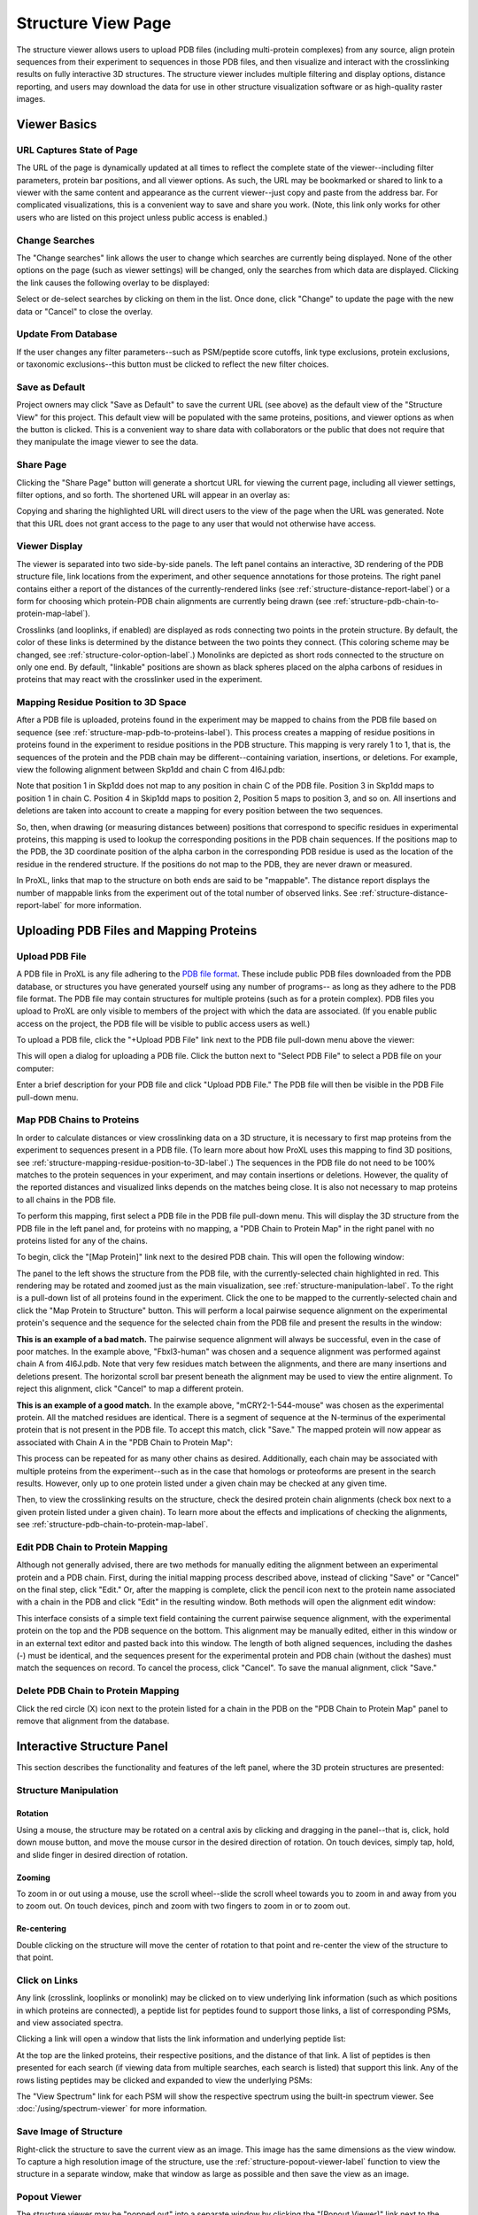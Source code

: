 ===================
Structure View Page
===================

.. image:: /images/structure-page.png

The structure viewer allows users to upload PDB files (including
multi-protein complexes) from any source, align protein sequences
from their experiment to sequences in those PDB files, and then
visualize and interact with the crosslinking results on fully interactive
3D structures. The structure viewer includes multiple filtering and
display options, distance reporting, and users may download the data for use in
other structure visualization software or as high-quality raster
images.

Viewer Basics
============================

URL Captures State of Page
-------------------------------
The URL of the page is dynamically updated at all times to reflect the complete state of
the viewer--including filter parameters, protein bar positions, and all viewer options.
As such, the URL may be bookmarked or shared to link to a viewer with the same content
and appearance as the current viewer--just copy and paste from the address bar.
For complicated visualizations, this is a convenient
way to save and share you work. (Note, this link only works for other users who are listed
on this project unless public access is enabled.)

Change Searches
---------------------
.. image:: /images/change-searches-link.png

The "Change searches" link allows the user to change which searches are currently being displayed. None of the other options
on the page (such as viewer settings) will be changed, only the searches from which data are displayed. Clicking the link causes the following overlay to be displayed:

.. image:: /images/change-searches-overlay.png

Select or de-select searches by clicking on them in the list. Once done, click "Change" to update the page with the new data or "Cancel" to close the overlay.


Update From Database
---------------------
.. image:: /images/button-update-from-database.png

If the user changes any filter parameters--such as PSM/peptide score cutoffs, link type exclusions, protein exclusions, or taxonomic
exclusions--this button must be clicked to reflect the new filter choices.

Save as Default
--------------------
.. image:: /images/button-save-as-default.png

Project owners may click "Save as Default" to save the current URL (see above) as the default
view of the "Structure View" for this project. This default view will be populated with the same
proteins, positions, and viewer options as when the button is clicked. This is a convenient
way to share data with collaborators or the public that does not require that they
manipulate the image viewer to see the data.


Share Page
--------------------
.. image:: /images/button-share-page.png

Clicking the "Share Page" button will generate a shortcut URL for viewing the current page, including all viewer settings, filter options,
and so forth. The shortened URL will appear in an overlay as:

.. image:: /images/share-page-overlay.png

Copying and sharing the highlighted URL will direct users to the view of the page when the URL was generated. Note that this
URL does not grant access to the page to any user that would not otherwise have access.


Viewer Display
------------------
The viewer is separated into two side-by-side panels. The left panel contains an
interactive, 3D rendering of the PDB structure file, link locations from the
experiment, and other sequence annotations for those proteins. The right panel
contains either a report of the distances of the currently-rendered links (see :ref:`structure-distance-report-label`) or a
form for choosing which protein-PDB chain alignments are currently being
drawn (see :ref:`structure-pdb-chain-to-protein-map-label`).

.. image:: /images/structure-panels-overview.png

Crosslinks (and looplinks, if enabled) are displayed as rods connecting two points in the protein structure. By
default, the color of these links is determined by the distance between the two points they connect. (This coloring
scheme may be changed, see :ref:`structure-color-option-label`.) Monolinks are depicted as short rods connected to
the structure on only one end. By default, "linkable" positions are shown as black spheres placed on the alpha carbons
of residues in proteins that may react with the crosslinker used in the experiment.

.. image:: /images/structure-viewer-diagram.png

.. _structure-mapping-residue-position-to-3D-label:

Mapping Residue Position to 3D Space
-------------------------------------
After a PDB file is uploaded, proteins found in the experiment may be mapped to chains from the PDB file
based on sequence (see :ref:`structure-map-pdb-to-proteins-label`). This process creates a mapping of
residue positions in proteins found in the experiment to residue positions in the PDB structure. This mapping
is very rarely 1 to 1, that is, the sequences of the protein and the PDB chain may be different--containing
variation, insertions, or deletions. For example, view the following alignment between Skp1dd and
chain C from 4I6J.pdb:

.. image:: /images/structure-show-alignment.png

Note that position 1 in Skp1dd does not map to any position in chain C of the PDB file. Position 3 in
Skp1dd maps to position 1 in chain C. Position 4 in Skip1dd maps to position 2, Position 5 maps to position
3, and so on. All insertions and deletions are taken into account to create a mapping for every position between
the two sequences.

So, then, when drawing (or measuring distances between) positions that correspond to specific residues in
experimental proteins, this mapping is used to lookup the corresponding
positions in the PDB chain sequences. If the positions map to the PDB, the 3D coordinate position of the alpha carbon
in the corresponding PDB residue is used as the location of the residue in the rendered structure. If
the positions do not map to the PDB, they are never drawn or measured.

.. image:: /images/structure-alignment-figure.png

In ProXL, links that map to the
structure on both ends are said to be "mappable". The distance report displays the number of mappable links
from the experiment out of the total number of observed links. See :ref:`structure-distance-report-label` for
more information.


Uploading PDB Files and Mapping Proteins
=========================================

.. _structure-upload-pdb-label:

Upload PDB File
--------------------------------------
A PDB file in ProXL is any file adhering to the `PDB file format <http://www.wwpdb.org/documentation/file-format>`_. These
include public PDB files downloaded from the PDB database, or structures you have generated yourself using any number of programs--
as long as they adhere to the PDB file format. The PDB file may contain structures for multiple proteins (such as for a protein complex).
PDB files you upload to ProXL are only visible to members of the project with
which the data are associated. (If you enable public access on the project, the PDB file will be visible to public access users as well.)

To upload a PDB file, click the "+Upload PDB File" link next to the PDB file pull-down menu above the viewer:

.. image:: /images/structure-upload-pdb1.png

This will open a dialog for uploading a PDB file. Click the button next to "Select PDB File" to select a PDB file on your computer:

.. image:: /images/structure-upload-pdb2.png

Enter a brief description for your PDB file and click "Upload PDB File." The PDB file will then be visible in the PDB File pull-down menu.

.. _structure-map-pdb-to-proteins-label:

Map PDB Chains to Proteins
----------------------------------------
In order to calculate distances or view crosslinking data on a 3D structure, it is necessary to first map proteins from the experiment to sequences present in a PDB file.
(To learn more about how ProXL uses this mapping to find 3D positions, see :ref:`structure-mapping-residue-position-to-3D-label`.) The sequences in the PDB file do not need
to be 100% matches to the protein sequences in your experiment, and may contain insertions or deletions. However, the quality of the reported distances and visualized
links depends on the matches being close. It is also not necessary to map proteins to all chains in the PDB file.

To perform this mapping, first select a PDB file in the PDB file pull-down menu. This will display the 3D structure from the PDB file in the
left panel and, for proteins with no mapping, a "PDB Chain to Protein Map" in the right panel with no proteins listed for any of the chains.

.. image:: /images/structure-map-proteins-to-chains1.png

To begin, click the "[Map Protein]" link next to the desired PDB chain. This will open the following window:

.. image:: /images/structure-map-proteins-to-chains2.png

The panel to the left shows the structure from the PDB file, with the currently-selected chain highlighted in red. This rendering may be rotated and zoomed just as
the main visualization, see :ref:`structure-manipulation-label`. To the right is a pull-down list of all proteins found in the experiment. Click the one to be
mapped to the currently-selected chain and click the "Map Protein to Structure" button. This will perform a local pairwise sequence alignment on the experimental
protein's sequence and the sequence for the selected chain from the PDB file and present the results in the window:

.. image:: /images/structure-map-proteins-to-chains3.png

**This is an example of a bad match.** The pairwise sequence alignment will always be successful, even in the case of poor matches. In the example above, "Fbxl3-human" was chosen and a sequence
alignment was performed against chain A from 4I6J.pdb. Note that very few residues match between the alignments, and there are many insertions and deletions
present. The horizontal scroll bar present beneath the alignment may be used to view the entire alignment. To reject
this alignment, click "Cancel" to map a different protein.

.. image:: /images/structure-map-proteins-to-chains4.png

**This is an example of a good match.** In the example above, "mCRY2-1-544-mouse" was chosen as the experimental protein. All the matched residues are identical. There is a segment of sequence at
the N-terminus of the experimental protein that is not present in the PDB file. To accept this match, click "Save." The
mapped protein will now appear as associated with Chain A in the "PDB Chain to Protein Map":

.. image:: /images/structure-map-proteins-to-chains5.png

This process can be repeated for as many other chains as desired. Additionally, each chain may be associated with multiple proteins from the experiment--such as
in the case that homologs or proteoforms are present in the search results. However, only up to one protein listed under a given chain may be checked at any given time.

Then, to view the crosslinking results on the structure, check the desired protein chain alignments (check box next to a given protein listed under a given chain). To learn
more about the effects and implications of checking the alignments, see :ref:`structure-pdb-chain-to-protein-map-label`.

.. image:: /images/structure-map-proteins-to-chains6.png

Edit PDB Chain to Protein Mapping
------------------------------------------
Although not generally advised, there are two methods for manually editing the alignment between an experimental protein and a PDB chain. First, during the initial mapping process described above, instead
of clicking "Save" or "Cancel" on the final step, click "Edit." Or, after the mapping is complete, click the pencil icon next to the protein name associated with
a chain in the PDB and click "Edit" in the resulting window. Both methods will open the alignment edit window:

.. image:: /images/structure-edit-mapping.png

This interface consists of a simple text field containing the current pairwise sequence alignment, with the experimental protein on the top and the PDB sequence on the bottom.
This alignment may be manually edited, either in this window or in an external text editor and pasted back into this window. The length of both aligned sequences, including
the dashes (-) must be identical, and the sequences present for the experimental protein and PDB chain (without the dashes) must match the sequences on record. To cancel the process,
click "Cancel". To save the manual alignment, click "Save."

Delete PDB Chain to Protein Mapping
------------------------------------------
Click the red circle (X) icon next to the protein listed for a chain in the PDB on the "PDB Chain to Protein Map" panel to remove that alignment from the database.


.. _structure-interactive-structure-panel-label:

Interactive Structure Panel
================================================
This section describes the functionality and features of the left panel, where the 3D protein structures are presented:

.. image:: /images/structure-interaction1.png

.. _structure-manipulation-label:

Structure Manipulation
-------------------------------------------------

Rotation
^^^^^^^^^^^^^^^^^^^^^^^^^^^^^^^^^^^^^
Using a mouse, the structure may be rotated on a central axis by clicking and dragging in the panel--that is, click, hold down mouse button, and move the mouse cursor in the desired
direction of rotation. On touch devices, simply tap, hold, and slide finger in desired direction of rotation.

Zooming
^^^^^^^^^^^^^^^^^^^^^^^^^^^^^^^^^^^^^
To zoom in or out using a mouse, use the scroll wheel--slide the scroll wheel towards you to zoom in and away from you to zoom out. On touch devices, pinch and zoom with two
fingers to zoom in or to zoom out.

Re-centering
^^^^^^^^^^^^^^^^^^^^^^^^^^^^^^^^^^^^^^
Double clicking on the structure will move the center of rotation to that point and re-center the view of the structure to that point.

.. _structure-click-on-links-label:

Click on Links
-------------------------------------------------
Any link (crosslink, looplinks or monolink) may be clicked on to view underlying link information (such as which positions in
which proteins are connected), a peptide list for peptides found to support those links, a list of corresponding PSMs, and view
associated spectra.

Clicking a link will open a window that lists the link information and underlying peptide list:

.. image:: /images/structure-data-for-link1.png

At the top are the linked proteins, their respective positions, and the distance of that link. A list of peptides is then presented
for each search (if viewing data from multiple searches, each search is listed) that support this link.  Any of the rows listing
peptides may be clicked and expanded to view the underlying PSMs:

.. image:: /images/structure-data-for-link2.png

The "View Spectrum" link for each PSM will show the respective spectrum using the built-in spectrum viewer. See :doc:`/using/spectrum-viewer` for more information.

Save Image of Structure
-------------------------------------------------
Right-click the structure to save the current view as an image. This image has the same dimensions as the view window. To capture a high resolution
image of the structure, use the :ref:`structure-popout-viewer-label` function to view the structure in a separate window, make that window as large
as possible and then save the view as an image.

.. image:: /images/structure-save-image.png


.. _structure-popout-viewer-label:

Popout Viewer
-------------------------------------------------
The structure viewer may be "popped out" into a separate window by clicking the "[Popout Viewer]" link next to the viewer options:

.. image:: /images/structure-popout-viewer1.png

Clicking this link creates a new browser window with a structure viewer that fills that window:

.. image:: /images/structure-popout-viewer2.png

Resizing the new window dynamically changes the size of the structure viewer so that it always fills the window. The separate window allows for enhanced exploration
of the structure. Not only is the structure larger and easier to see, but clicking on links in the viewer will open windows for those links in the
original window without obscuring the structure. This is further enhanced in a multi-monitor environment, where it is possible to run the structure viewer full-screen on its own monitor.

The separate window also allows for the download of much higher resolution images of the structure, since the downloaded image has the same resolution as the 3D
rendering of the structure. To download the image, right-click on the structure in the new window and choose to save the image to your computer or device.

Popin Viewer
-------------------------------------------------
To pop the structure viewer back into the original panel, simply close the new window or click the "[Popin Viewer]" link where the "[Popout Viewer]" link
was originally.

Delete PDB File
-------------------------------------------------
.. image:: /images/structure-delete-pdb.png

Project owners may delete a PDB file from by clicking the red (X) icon above the structure view panel. This will remove the PDB file from this project
and make it unavailable to users of the project. Note, if the same PDB file has been uploaded to other projects, those will be unaffected.

Download PDB File
-------------------------------------------------
.. image:: /images/structure-download-pdb.png

Project members (or public access users, if enabled) may download the PDB file by clicking the download icon above the structure view panel. This file is suitable
for viewing in structure viewing software such as Chimera or Pymol.

Download Chimera Script
-------------------------------------------------
.. image:: /images/structure-download-chimera-script.png

Project members (or public access users, if enabled) may download a Chimera script that will draw the currently-visible links onto the current PDB
file by clicking the Chimera icon above the stucture view panel. This script may be run in Chimera after loading the PDB file, by choosing "File->Open",
choosing the script that was downloaded, and choosing "Chimera Commands" as the file type.

.. image:: /images/structure-chimera-example.png


Download Pymol Script
-------------------------------------------------
.. image:: /images/structure-download-pymol-script.png

Project members (or public access users, if enabled) may download a Pymol script that will draw the currently-visible links onto the current PDB
file by clicking the Pymol icon above the stucture view panel. This script may be run in Pymol after loading the PDB file by typing "@C:\location\to\script.txt"
in the Pymol command line (where C:\location\to\script.txt is the actual location of the downloaded file).

.. image:: /images/structure-pymol-example.png


.. _structure-pdb-chain-to-protein-map-label:

PDB Chain to Protein Map
======================================
This section describes the functionality and features of the default right panel, where the proteins from the experiment that
have been aligned to chains in the PDB file are displayed. (If the Distance Report is currently visible in place of this panel, click the
"[Show PDB Chain to Protein Map]" link above the report.)

.. image:: /images/structure-pdb-chain-to-protein-map.png

The PDB Chain to Protein Map shows which proteins from the experiment have been mapped to which chains present in
the currently-selected PDB file.  The check box next to each protein indicates if that specific alignment is currently
being considered when drawing links on the structure or generating the distance report. Alignments (that is a specific
protein mapped to a PDB chain) that are not checked are not being considered. For example, in the figure below, only
"mCRY2-1-544-mouse" is selected in Chain A. The only links drawn on the structure will only involve that protein
and will only be drawn on Chain A. (If that protein were to other chains, and they were not checked, only chain A
would be considered for drawing links or reporting distances.)

.. image:: /images/structure-check-boxes1.png

Then, in the example below, "Skp1dd-human" on chain C is also checked. Now this protein aligned to this chain
will also be considered for drawing links and reporting distances:

.. image:: /images/structure-check-boxes2.png

Finally, in the example below, "Fbxl3-human" on chain B is also selected. Now this alignment will also be considered:

.. image:: /images/structure-check-boxes3.png

Note that it is possible for a given chain in a PDB to be aligned to multiple proteins in the experiment, such as when
homologs or proteoforms were present in the proteomics search database. In this case, only one alignment for a given
chain may be checked at a time.

Further note that it is also possible for the same protein to be mapped to multiple chains in the PDB, such
as if the PDB depicts an oligomer. In this case, it is certainly possible to check that same protein multiple times
for the different chains; however, this creates multiple possibilities for where links may be drawn on the PDB. As
an example, the figure below depicts a cartoon of the same protein mapped two chains, A and B. A crosslink between
positions 56 and 102 was observed. If the alignment for Protein A is checked for both chains A and B, there are
four possibilities for where to draw the crosslink (each corresponding to a different distance):

.. image:: /images/structure-oligomer-example1.png

By default, ProXL will pick the shortest possibility and only draw that one:

.. image:: /images/structure-oligomer-example2.png

This behavior may be changed, see :ref:`structure-show-UDRs-once-label` for more information.


Add New Alignment
-------------------------------------------------
For a description of how to map proteins to chains in the PDB file, see :ref:`structure-map-pdb-to-proteins-label`.

View Alignment
-------------------------------------------------
As shown below, project owners and non-owners have a different set of options associated with protein/PDB alignments:

.. image:: /images/structure-view-alignment1.png

Owners may click on the edit icon (pencil icon) to either view or manually edit the alignment. Non owners may click
on the examine icon (magnifying glass icon) to view the alignment.

Edit Alignment
-------------------------------------------------
Project owners may click on the edit icon (pencil icon) next to the protein/PDB alignment they wish to view or edit.

Delete Alignment
-------------------------------------------------
Project owners may click the delete icon ((X) icon) next to the protein/PDB alignment they wish to delete. Deleting
the alignment removes it from the database and makes it unavailable for all users.

.. _structure-distance-report-label:

Distance Report
==========================================
This section describes the functionality and features of the right panel when the distance report is being displayed.
To display the distance report, click the "[Show Distance Report]" link above the PDB Chain to Protein Map.

.. image:: /images/structure-distance-report-overview.png

The distance report shows three primary types of data: 1) Total UDRs, or the number of observed links of each
type that were mappable to the structure, 2) Shown Links, or the number and proportion of the currently-visible
links that have distances less than or equal to a user-supplied distance cutoff, and 3) Shown Crosslinks/Shown Looplinks, which is
a table of shown links and their distances

Links are drawn (and distances measured) between alpha carbons from PDB residues mapped to the respective residues from the
experimental protein. To learn more about this mapping, see :ref:`structure-mapping-residue-position-to-3D-label`.

Total UDRs
-------------------------
UDR stands for "unique distance restraint." In ProXL, this is the name for a distinct position in a
protein linked to a distinct position in the same or another protein. This section of the distance
report reports the total number of such UDRs present in the data, and how many of those are mappable
to the structure. To learn more about what "mappable" means or about how ProXL maps protein
positions to PDB structure, see :ref:`structure-mapping-residue-position-to-3D-label`.

Shown links
-------------------------
This section shows the number of UDRs (that were mappable to the structure) have distances less than
or equal to the supplied distance cutoff. (This defaults to 35 Angstroms.) This cutoff may be changed
simply by changing its value in the text field--the report will dynamic update as the value is changed.

Shown Crosslinks / Shown Looplinks
-----------------------------------
These tables list the crosslinks and/or looplinks currently being shown on the structure. The coloring of
the rows matches the coloring of those links on the structure--even if an alternate coloring scheme is
chosen (see :ref:`structure-color-option-label`). Each of the rows shows the positions in respective
proteins that are linked, as well as the distance of that link in Angstroms. All of the currently
drawn crosslinks and/or looplinks will be listed in the table.

Each row may be clicked on (or tapped on touch devices) to view the underlying peptides, PSMs, and
spectra. See :ref:`structure-click-on-links-label` for more information.

Viewer Options
============================

Show crosslinks
-------------------------
Toggle the showing of crosslinks on and off.

Show looplinks
-------------------------
Toggle the showing of looplinks on and off.

Show monolinks
-------------------------
Toggle the showing of monolinks on and off.

Show linkable positions
-------------------------
Toggle the showing of linkable positions. Linkable positions appear as black spheres on the alpha carbons
of residues in the PDB that mapped to linkable positions in the experimental protein. A linkable position
is a residue expected to be theoretically linkable by the crosslinker used in the experiment.

.. _structure-show-UDRs-once-label:

Show UDRs once
-------------------------
Maybe I should delete this feature.

Shade by counts
-------------------------
If enabled, the opacity (transparency) of links reflects the number of PSMs found (or spectrum count) for the shown link. The shading scales from
1 PSM (minimum opacity, most transparent) to 10 PSMs (maximum opacity). Any link having 10 or more PSMs will have the
maximum opacity.

Show sequence coverage
-------------------------
If enabled, the color of the structure, itself, will reflect the sequence coverage for the protein mapped to the respective chain. Segments of the structure
will be shaded green where those residues map to experimental protein residues that were contained in any observed peptide (at the given cutoffs).
Segments will be shaded red where no peptides were observed that contained those residues. Areas of the structure not being considered (either residues that do not
map to experimental protein residues orno protein/PDB aligments are enabled for that chain) will appear as white.

.. image:: /images/structure-sequence-coverage.png

.. _structure-color-option-label:

Color links by
-------------------------
This pull-down menu alters the coloring applied to the links. The three options are 1) Length (default), 2) Type, and 3) Search.

Length (default)
^^^^^^^^^^^^^^^^
This option colors links based on their length. 

Type
^^^^^^^^^^^^^^^^
This option colors links based on their type--crosslink, looplink, or monolink. 

Search
^^^^^^^^^^^^^^^^
When merging multiple searches (maximum of 3), this option colors links based on which search(es) they were found in. This allows for a quick, structure-based
comparison of results between searches.

.. image:: /images/structure-color-by.png


Render mode
-------------------------
Provides access to different rendering modes for the structure, itself. The options are:

Cartoon (default)
^^^^^^^^^^^^^^^^^^^^^^^^^
Provides a helix, strand coil cartoon view of the structure.

Smooth Line
^^^^^^^^^^^^^^^^^^^^^^^^^
Draws the structure as a smoothed line tracing consecutive alpha carbons..

Trace
^^^^^^^^^^^^^^^^^^^^^^^^^
Draws the structure as straight lines connecting consecutive alpha carbons.

Lines
^^^^^^^^^^^^^^^^^^^^^^^^^
Draws the struture at atomic resolution using lines for bonds.

Points
^^^^^^^^^^^^^^^^^^^^^^^^^
Draws the structure as point cloud of all atoms.


Filter Data
============================
The data presented in the viewer may be filtered using the form at the top of the page and clicking "Update From Database". The
filtering options are:

PSM Filters
--------------------
The filters to apply at the PSM level. Only results which have at least one PSM that meets all of the selected
critiera will be listed. When listing PSMs associated with peptides, only PSMs that meet all of the selected
critiera will be listed.

To change the PSM-level filters, first click the pencil icon next to "PSM Filters":

.. image:: /images/filter-change-psm-filter1.png

This opens an overlay with the containing the possible score types to use as PSM filters for this search. To change
the cutoff values to be used for any of these score types, enter the value next to the score type. ProXL will correctly
handle scores for which larger values are more significant or scores for which smaller values are more signiciant.

.. image:: /images/filter-change-psm-filter2.png

To save the new values to the page, click the "Save" button. To cancel, click "Cancel".

The "Reset to Defaults" button will reset the cutoff values to the defaults specified by the ProXL XML file uploaded
to the database. This typically represents the suggested cutoffs by the author of the respective search program.

*Important*: It is necessary to update the data on the page after changing filter cutoff values. After clicking
the "Save" button, you must click the "Update From Database" button on the page to apply any new PSM- or peptide-level
filters.

.. image:: /images/filter-update-from-database.png


Peptide Filters
-----------------------
The filters to apply at the peptide level. Only results which have at least one peptide that meets all of the selected
critiera will be listed.

To change the peptide-level filters, first click the pencil icon next to "Peptide Filters":

.. image:: /images/filter-change-peptide-filter1.png

This opens an overlay with the containing the possible score types to use as peptide-level filters for this search. To change
the cutoff values to be used for any of these score types, enter the value next to the score type. ProXL will correctly
handle scores for which larger values are more significant or scores for which smaller values are more signiciant.

.. image:: /images/filter-change-peptide-filter2.png

To save the new values to the page, click the "Save" button. To cancel, click "Cancel".

The "Reset to Defaults" button will reset the cutoff values to the defaults specified by the ProXL XML file uploaded
to the database. This typically represents the suggested cutoffs by the author of the respective search program.

*Important*: It is necessary to update the data on the page after changing filter cutoff values. After clicking
the "Save" button, you must click the "Update From Database" button on the page to apply any new PSM- or peptide-level
filters.

.. image:: /images/filter-update-from-database.png


Exclude links with
--------------------
Links that exclusively have peptides with any of the checked attributes will not be shown. The attributes are:

	* no unique peptides - If the link (crosslink, looplink, or monolink) was exclusively identified by peptides that also map to othe proteins
	* only one PSM - If a given link was identified by a single PSM
	* only one peptide - If a given link was identifed by a single peptide, where a peptide is the combination of sequence, linked positions, and modifications

Exclude proteins with
----------------------
This option limits which proteins will appear in the pull-down menu for mapping proteins to PDB chains.
Proteins that contain any of the checked options will not appear. For example, checking 'No links' prevents
proteins that do not contain crosslinks, looplinks, or monolinks from appearing. This will also prevent any
links involving excluded proteins from being drawn on the structure.

Exclude organisms
--------------------
This options limits which proteins will appear in the pull-down menu for mapping proteins to PDB chains. No proteins from any of the checked organisms will appear.
This will also prevent any links involving excluded proteins from being drawn on the structure.

